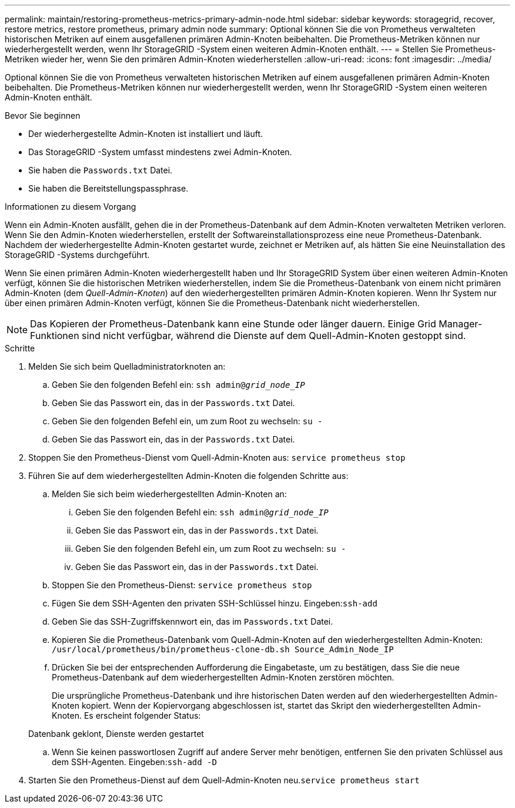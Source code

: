 ---
permalink: maintain/restoring-prometheus-metrics-primary-admin-node.html 
sidebar: sidebar 
keywords: storagegrid, recover, restore metrics, restore prometheus, primary admin node 
summary: Optional können Sie die von Prometheus verwalteten historischen Metriken auf einem ausgefallenen primären Admin-Knoten beibehalten.  Die Prometheus-Metriken können nur wiederhergestellt werden, wenn Ihr StorageGRID -System einen weiteren Admin-Knoten enthält. 
---
= Stellen Sie Prometheus-Metriken wieder her, wenn Sie den primären Admin-Knoten wiederherstellen
:allow-uri-read: 
:icons: font
:imagesdir: ../media/


[role="lead"]
Optional können Sie die von Prometheus verwalteten historischen Metriken auf einem ausgefallenen primären Admin-Knoten beibehalten.  Die Prometheus-Metriken können nur wiederhergestellt werden, wenn Ihr StorageGRID -System einen weiteren Admin-Knoten enthält.

.Bevor Sie beginnen
* Der wiederhergestellte Admin-Knoten ist installiert und läuft.
* Das StorageGRID -System umfasst mindestens zwei Admin-Knoten.
* Sie haben die `Passwords.txt` Datei.
* Sie haben die Bereitstellungspassphrase.


.Informationen zu diesem Vorgang
Wenn ein Admin-Knoten ausfällt, gehen die in der Prometheus-Datenbank auf dem Admin-Knoten verwalteten Metriken verloren.  Wenn Sie den Admin-Knoten wiederherstellen, erstellt der Softwareinstallationsprozess eine neue Prometheus-Datenbank.  Nachdem der wiederhergestellte Admin-Knoten gestartet wurde, zeichnet er Metriken auf, als hätten Sie eine Neuinstallation des StorageGRID -Systems durchgeführt.

Wenn Sie einen primären Admin-Knoten wiederhergestellt haben und Ihr StorageGRID System über einen weiteren Admin-Knoten verfügt, können Sie die historischen Metriken wiederherstellen, indem Sie die Prometheus-Datenbank von einem nicht primären Admin-Knoten (dem _Quell-Admin-Knoten_) auf den wiederhergestellten primären Admin-Knoten kopieren.  Wenn Ihr System nur über einen primären Admin-Knoten verfügt, können Sie die Prometheus-Datenbank nicht wiederherstellen.


NOTE: Das Kopieren der Prometheus-Datenbank kann eine Stunde oder länger dauern.  Einige Grid Manager-Funktionen sind nicht verfügbar, während die Dienste auf dem Quell-Admin-Knoten gestoppt sind.

.Schritte
. Melden Sie sich beim Quelladministratorknoten an:
+
.. Geben Sie den folgenden Befehl ein: `ssh admin@_grid_node_IP_`
.. Geben Sie das Passwort ein, das in der `Passwords.txt` Datei.
.. Geben Sie den folgenden Befehl ein, um zum Root zu wechseln: `su -`
.. Geben Sie das Passwort ein, das in der `Passwords.txt` Datei.


. Stoppen Sie den Prometheus-Dienst vom Quell-Admin-Knoten aus: `service prometheus stop`
. Führen Sie auf dem wiederhergestellten Admin-Knoten die folgenden Schritte aus:
+
.. Melden Sie sich beim wiederhergestellten Admin-Knoten an:
+
... Geben Sie den folgenden Befehl ein: `ssh admin@_grid_node_IP_`
... Geben Sie das Passwort ein, das in der `Passwords.txt` Datei.
... Geben Sie den folgenden Befehl ein, um zum Root zu wechseln: `su -`
... Geben Sie das Passwort ein, das in der `Passwords.txt` Datei.


.. Stoppen Sie den Prometheus-Dienst: `service prometheus stop`
.. Fügen Sie dem SSH-Agenten den privaten SSH-Schlüssel hinzu.  Eingeben:``ssh-add``
.. Geben Sie das SSH-Zugriffskennwort ein, das im `Passwords.txt` Datei.
.. Kopieren Sie die Prometheus-Datenbank vom Quell-Admin-Knoten auf den wiederhergestellten Admin-Knoten: `/usr/local/prometheus/bin/prometheus-clone-db.sh Source_Admin_Node_IP`
.. Drücken Sie bei der entsprechenden Aufforderung die Eingabetaste, um zu bestätigen, dass Sie die neue Prometheus-Datenbank auf dem wiederhergestellten Admin-Knoten zerstören möchten.
+
Die ursprüngliche Prometheus-Datenbank und ihre historischen Daten werden auf den wiederhergestellten Admin-Knoten kopiert.  Wenn der Kopiervorgang abgeschlossen ist, startet das Skript den wiederhergestellten Admin-Knoten.  Es erscheint folgender Status:

+
Datenbank geklont, Dienste werden gestartet

.. Wenn Sie keinen passwortlosen Zugriff auf andere Server mehr benötigen, entfernen Sie den privaten Schlüssel aus dem SSH-Agenten.  Eingeben:``ssh-add -D``


. Starten Sie den Prometheus-Dienst auf dem Quell-Admin-Knoten neu.`service prometheus start`

